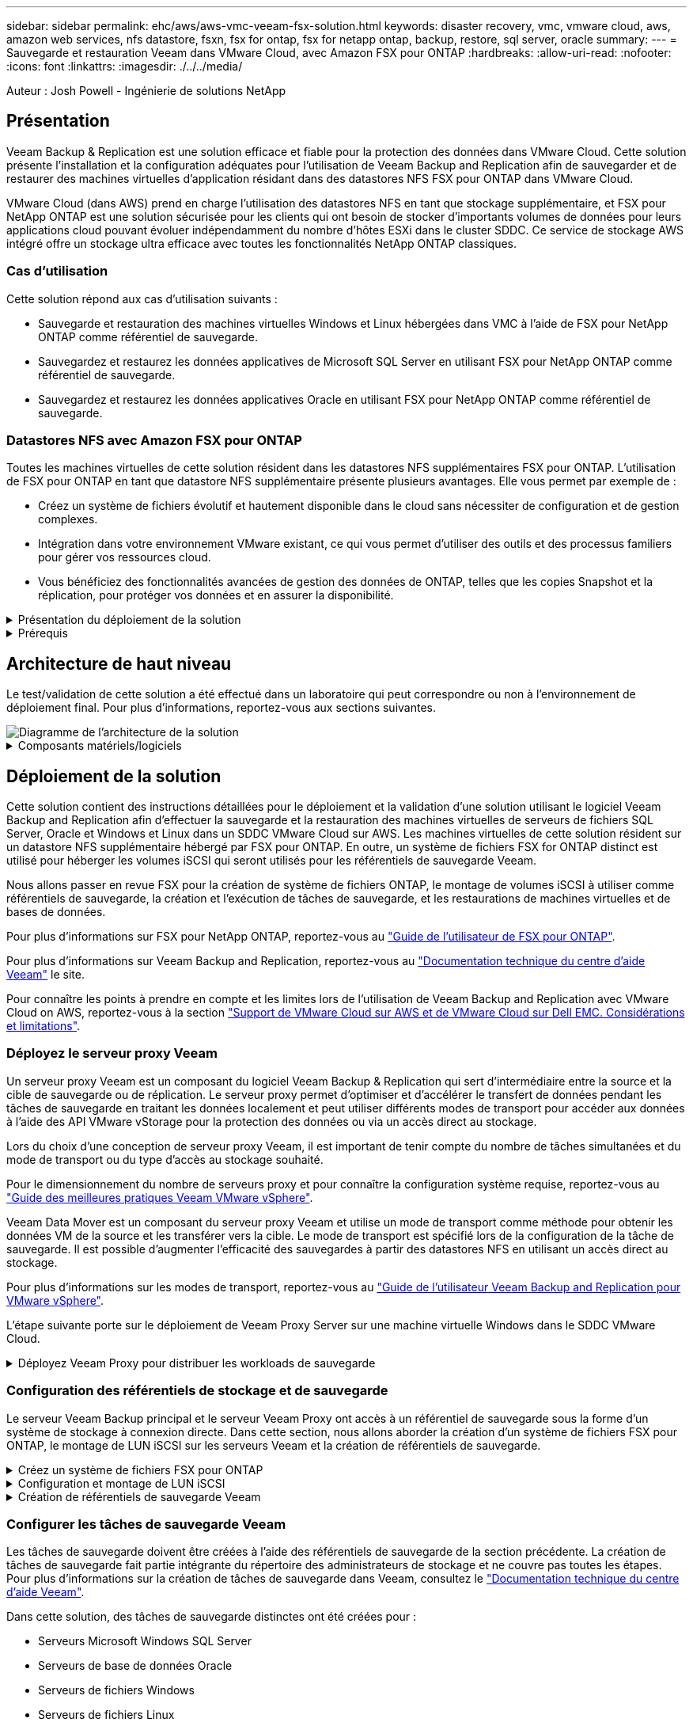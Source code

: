 ---
sidebar: sidebar 
permalink: ehc/aws/aws-vmc-veeam-fsx-solution.html 
keywords: disaster recovery, vmc, vmware cloud, aws, amazon web services, nfs datastore, fsxn, fsx for ontap, fsx for netapp ontap, backup, restore, sql server, oracle 
summary:  
---
= Sauvegarde et restauration Veeam dans VMware Cloud, avec Amazon FSX pour ONTAP
:hardbreaks:
:allow-uri-read: 
:nofooter: 
:icons: font
:linkattrs: 
:imagesdir: ./../../media/


[role="lead"]
Auteur : Josh Powell - Ingénierie de solutions NetApp



== Présentation

Veeam Backup & Replication est une solution efficace et fiable pour la protection des données dans VMware Cloud. Cette solution présente l'installation et la configuration adéquates pour l'utilisation de Veeam Backup and Replication afin de sauvegarder et de restaurer des machines virtuelles d'application résidant dans des datastores NFS FSX pour ONTAP dans VMware Cloud.

VMware Cloud (dans AWS) prend en charge l'utilisation des datastores NFS en tant que stockage supplémentaire, et FSX pour NetApp ONTAP est une solution sécurisée pour les clients qui ont besoin de stocker d'importants volumes de données pour leurs applications cloud pouvant évoluer indépendamment du nombre d'hôtes ESXi dans le cluster SDDC. Ce service de stockage AWS intégré offre un stockage ultra efficace avec toutes les fonctionnalités NetApp ONTAP classiques.



=== Cas d'utilisation

Cette solution répond aux cas d'utilisation suivants :

* Sauvegarde et restauration des machines virtuelles Windows et Linux hébergées dans VMC à l'aide de FSX pour NetApp ONTAP comme référentiel de sauvegarde.
* Sauvegardez et restaurez les données applicatives de Microsoft SQL Server en utilisant FSX pour NetApp ONTAP comme référentiel de sauvegarde.
* Sauvegardez et restaurez les données applicatives Oracle en utilisant FSX pour NetApp ONTAP comme référentiel de sauvegarde.




=== Datastores NFS avec Amazon FSX pour ONTAP

Toutes les machines virtuelles de cette solution résident dans les datastores NFS supplémentaires FSX pour ONTAP. L'utilisation de FSX pour ONTAP en tant que datastore NFS supplémentaire présente plusieurs avantages. Elle vous permet par exemple de :

* Créez un système de fichiers évolutif et hautement disponible dans le cloud sans nécessiter de configuration et de gestion complexes.
* Intégration dans votre environnement VMware existant, ce qui vous permet d'utiliser des outils et des processus familiers pour gérer vos ressources cloud.
* Vous bénéficiez des fonctionnalités avancées de gestion des données de ONTAP, telles que les copies Snapshot et la réplication, pour protéger vos données et en assurer la disponibilité.


.Présentation du déploiement de la solution
[%collapsible]
====
Vous trouverez ci-dessous les étapes générales nécessaires pour configurer Veeam Backup & Replication, exécuter des tâches de sauvegarde et de restauration à l'aide de FSX for ONTAP en tant que référentiel de sauvegarde et effectuer des restaurations de machines virtuelles et de bases de données SQL Server et Oracle :

. Créez le système de fichiers FSX pour ONTAP qui servira de référentiel de sauvegarde iSCSI pour Veeam Backup & Replication.
. Déployez le proxy Veeam pour distribuer les workloads de sauvegarde et monter des référentiels de sauvegarde iSCSI hébergés sur FSX pour ONTAP.
. Configuration des tâches de sauvegarde Veeam pour sauvegarder les machines virtuelles SQL Server, Oracle, Linux et Windows.
. Restaurer des machines virtuelles SQL Server et des bases de données individuelles
. Restaurer des machines virtuelles Oracle et des bases de données individuelles


====
.Prérequis
[%collapsible]
====
L'objectif de cette solution est de démontrer la protection des données des machines virtuelles s'exécutant dans VMware Cloud et situées sur des datastores NFS hébergés par FSX pour NetApp ONTAP. Cette solution suppose que les composants suivants sont configurés et prêts à l'emploi :

. FSX pour le système de fichiers ONTAP avec un ou plusieurs datastores NFS connectés au cloud VMware.
. Serveur virtuel Microsoft Windows Server avec le logiciel Veeam Backup & Replication installé.
+
** Le serveur vCenter a été détecté par le serveur Veeam Backup & Replication à l'aide de son adresse IP ou de son nom de domaine complet.


. La machine virtuelle Microsoft Windows Server doit être installée avec les composants Veeam Backup Proxy lors du déploiement de la solution.
. Machines virtuelles Microsoft SQL Server avec VMDK et données d'application résidant sur FSX pour les datastores NFS ONTAP. Pour cette solution, nous avions deux bases de données SQL sur deux VMDK distincts.
+
** Remarque : les fichiers de base de données et de journal des transactions sont placés sur des lecteurs distincts, ce qui améliore les performances et la fiabilité. Cela est dû en partie au fait que les journaux de transactions sont écrits séquentiellement, alors que les fichiers de base de données sont écrits de façon aléatoire.


. Machines virtuelles de bases de données Oracle avec VMDK et données d'application résidant sur FSX pour les datastores NFS ONTAP.
. Machines virtuelles de serveurs de fichiers Linux et Windows avec VMDK résidant sur les datastores NFS FSX pour ONTAP.
. Veeam requiert des ports TCP spécifiques pour la communication entre les serveurs et les composants de l'environnement de sauvegarde. Sur les composants de l'infrastructure de sauvegarde Veeam, les règles de pare-feu requises sont automatiquement créées. Pour obtenir la liste complète des ports réseau requis, reportez-vous à la section ports du https://helpcenter.veeam.com/docs/backup/vsphere/used_ports.html?zoom_highlight=network+ports&ver=120["Guide de l'utilisateur Veeam Backup and Replication pour VMware vSphere"].


====


== Architecture de haut niveau

Le test/validation de cette solution a été effectué dans un laboratoire qui peut correspondre ou non à l'environnement de déploiement final. Pour plus d'informations, reportez-vous aux sections suivantes.

image::aws-vmc-veeam-00.png[Diagramme de l'architecture de la solution]

.Composants matériels/logiciels
[%collapsible]
====
L'objectif de cette solution est de démontrer la protection des données des machines virtuelles s'exécutant dans VMware Cloud et situées sur des datastores NFS hébergés par FSX pour NetApp ONTAP. Cette solution suppose que les composants suivants sont déjà configurés et prêts à l'emploi :

* Les VM Microsoft Windows se trouvent sur un datastore NFS FSX pour ONTAP
* Machines virtuelles Linux (CentOS) situées dans un datastore NFS FSX pour ONTAP
* Les VM Microsoft SQL Server se trouvent sur un datastore NFS FSX pour ONTAP
+
** Deux bases de données hébergées sur des VMDK distincts


* Machines virtuelles Oracle situées sur un datastore NFS FSX pour ONTAP


====


== Déploiement de la solution

Cette solution contient des instructions détaillées pour le déploiement et la validation d'une solution utilisant le logiciel Veeam Backup and Replication afin d'effectuer la sauvegarde et la restauration des machines virtuelles de serveurs de fichiers SQL Server, Oracle et Windows et Linux dans un SDDC VMware Cloud sur AWS. Les machines virtuelles de cette solution résident sur un datastore NFS supplémentaire hébergé par FSX pour ONTAP. En outre, un système de fichiers FSX for ONTAP distinct est utilisé pour héberger les volumes iSCSI qui seront utilisés pour les référentiels de sauvegarde Veeam.

Nous allons passer en revue FSX pour la création de système de fichiers ONTAP, le montage de volumes iSCSI à utiliser comme référentiels de sauvegarde, la création et l'exécution de tâches de sauvegarde, et les restaurations de machines virtuelles et de bases de données.

Pour plus d'informations sur FSX pour NetApp ONTAP, reportez-vous au https://docs.aws.amazon.com/fsx/latest/ONTAPGuide/what-is-fsx-ontap.html["Guide de l'utilisateur de FSX pour ONTAP"^].

Pour plus d'informations sur Veeam Backup and Replication, reportez-vous au https://www.veeam.com/documentation-guides-datasheets.html?productId=8&version=product%3A8%2F221["Documentation technique du centre d'aide Veeam"^] le site.

Pour connaître les points à prendre en compte et les limites lors de l'utilisation de Veeam Backup and Replication avec VMware Cloud on AWS, reportez-vous à la section https://www.veeam.com/kb2414["Support de VMware Cloud sur AWS et de VMware Cloud sur Dell EMC. Considérations et limitations"].



=== Déployez le serveur proxy Veeam

Un serveur proxy Veeam est un composant du logiciel Veeam Backup & Replication qui sert d'intermédiaire entre la source et la cible de sauvegarde ou de réplication. Le serveur proxy permet d'optimiser et d'accélérer le transfert de données pendant les tâches de sauvegarde en traitant les données localement et peut utiliser différents modes de transport pour accéder aux données à l'aide des API VMware vStorage pour la protection des données ou via un accès direct au stockage.

Lors du choix d'une conception de serveur proxy Veeam, il est important de tenir compte du nombre de tâches simultanées et du mode de transport ou du type d'accès au stockage souhaité.

Pour le dimensionnement du nombre de serveurs proxy et pour connaître la configuration système requise, reportez-vous au https://bp.veeam.com/vbr/2_Design_Structures/D_Veeam_Components/D_backup_proxies/vmware_proxies.html["Guide des meilleures pratiques Veeam VMware vSphere"].

Veeam Data Mover est un composant du serveur proxy Veeam et utilise un mode de transport comme méthode pour obtenir les données VM de la source et les transférer vers la cible. Le mode de transport est spécifié lors de la configuration de la tâche de sauvegarde. Il est possible d'augmenter l'efficacité des sauvegardes à partir des datastores NFS en utilisant un accès direct au stockage.

Pour plus d'informations sur les modes de transport, reportez-vous au https://helpcenter.veeam.com/docs/backup/vsphere/transport_modes.html?ver=120["Guide de l'utilisateur Veeam Backup and Replication pour VMware vSphere"].

L'étape suivante porte sur le déploiement de Veeam Proxy Server sur une machine virtuelle Windows dans le SDDC VMware Cloud.

.Déployez Veeam Proxy pour distribuer les workloads de sauvegarde
[%collapsible]
====
Au cours de cette étape, le proxy Veeam est déployé sur une machine virtuelle Windows existante. Les tâches de sauvegarde peuvent ainsi être réparties entre le serveur Veeam Backup Server principal et le proxy Veeam.

. Sur le serveur Veeam Backup and Replication, ouvrez la console d'administration et sélectionnez *Backup Infrastructure* dans le menu inférieur gauche.
. Cliquez avec le bouton droit de la souris sur *Backup Proxies* et cliquez sur *Ajouter un proxy de sauvegarde VMware...* pour ouvrir l'assistant.
+
image::aws-vmc-veeam-04.png[Ouvrez l'assistant Ajouter un proxy de sauvegarde Veeam]

. Dans l'assistant *Ajouter un proxy VMware*, cliquez sur le bouton *Ajouter un nouveau...* pour ajouter un nouveau serveur proxy.
+
image::aws-vmc-veeam-05.png[Sélectionnez pour ajouter un nouveau serveur]

. Sélectionnez pour ajouter Microsoft Windows et suivez les invites pour ajouter le serveur :
+
** Indiquez le nom DNS ou l'adresse IP
** Sélectionnez un compte à utiliser pour les informations d'identification sur le nouveau système ou ajoutez de nouvelles informations d'identification
** Vérifiez les composants à installer, puis cliquez sur *appliquer* pour commencer le déploiement
+
image::aws-vmc-veeam-06.png[Remplit les invites pour ajouter un nouveau serveur]



. De retour dans l'assistant *Nouveau proxy VMware*, choisissez un mode de transport. Dans notre cas, nous avons choisi *sélection automatique*.
+
image::aws-vmc-veeam-07.png[Sélectionnez le mode de transport]

. Sélectionnez les datastores connectés auxquels vous souhaitez que le proxy VMware dispose d'un accès direct.
+
image::aws-vmc-veeam-08.png[Sélectionnez un serveur pour le proxy VMware]

+
image::aws-vmc-veeam-09.png[Sélectionnez les datastores à accéder]

. Configurez et appliquez toutes les règles de trafic réseau spécifiques telles que le cryptage ou l'accélération. Lorsque vous avez terminé, cliquez sur le bouton *appliquer* pour terminer le déploiement.
+
image::aws-vmc-veeam-10.png[Configurez les règles de trafic réseau]



====


=== Configuration des référentiels de stockage et de sauvegarde

Le serveur Veeam Backup principal et le serveur Veeam Proxy ont accès à un référentiel de sauvegarde sous la forme d'un système de stockage à connexion directe. Dans cette section, nous allons aborder la création d'un système de fichiers FSX pour ONTAP, le montage de LUN iSCSI sur les serveurs Veeam et la création de référentiels de sauvegarde.

.Créez un système de fichiers FSX pour ONTAP
[%collapsible]
====
Créez un système de fichiers FSX pour ONTAP qui sera utilisé pour héberger les volumes iSCSI des référentiels de sauvegarde Veeam.

. Dans la console AWS, accédez à FSX, puis à *Créer un système de fichiers*
+
image::aws-vmc-veeam-01.png[Créez le système de fichiers FSX pour ONTAP]

. Sélectionnez *Amazon FSX pour NetApp ONTAP*, puis *Suivant* pour continuer.
+
image::aws-vmc-veeam-02.png[Sélectionnez Amazon FSX pour NetApp ONTAP]

. Renseignez le nom du système de fichiers, le type de déploiement, la capacité de stockage SSD et le VPC dans lequel le cluster FSX pour ONTAP doit résider. Il doit s'agir d'un VPC configuré pour communiquer avec le réseau des machines virtuelles dans VMware Cloud. Cliquez sur *Suivant*.
+
image::aws-vmc-veeam-03.png[Renseignez les informations sur le système de fichiers]

. Passez en revue les étapes de déploiement et cliquez sur *Créer un système de fichiers* pour lancer le processus de création du système de fichiers.


====
.Configuration et montage de LUN iSCSI
[%collapsible]
====
Créez et configurez les LUN iSCSI sur FSX pour ONTAP et montez sur les serveurs de sauvegarde et proxy Veeam. Ces LUN seront ensuite utilisées pour créer des référentiels de sauvegarde Veeam.


NOTE: La création d'une LUN iSCSI sur FSX pour ONTAP est un processus en plusieurs étapes. La première étape de la création des volumes peut être effectuée dans la console Amazon FSX ou avec l'interface de ligne de commande NetApp ONTAP.


NOTE: Pour plus d'informations sur l'utilisation de FSX pour ONTAP, consultez le https://docs.aws.amazon.com/fsx/latest/ONTAPGuide/what-is-fsx-ontap.html["Guide de l'utilisateur de FSX pour ONTAP"^].

. Depuis l'interface de ligne de commandes de NetApp ONTAP, créer les volumes initiaux à l'aide de la commande suivante :
+
....
FSx-Backup::> volume create -vserver svm_name -volume vol_name -aggregate aggregate_name -size vol_size -type RW
....
. Créez des LUN en utilisant les volumes créés à l'étape précédente :
+
....
FSx-Backup::> lun create -vserver svm_name -path /vol/vol_name/lun_name -size size -ostype windows -space-allocation enabled
....
. Octroyer l'accès aux LUN en créant un groupe initiateur contenant le IQN iSCSI des serveurs de sauvegarde et proxy Veeam :
+
....
FSx-Backup::> igroup create -vserver svm_name -igroup igroup_name -protocol iSCSI -ostype windows -initiator IQN
....
+

NOTE: Pour terminer l'étape précédente, vous devez d'abord récupérer l'IQN à partir des propriétés de l'initiateur iSCSI sur les serveurs Windows.

. Enfin, mappez les LUN sur le groupe initiateur que vous venez de créer :
+
....
FSx-Backup::> lun mapping create -vserver svm_name -path /vol/vol_name/lun_name igroup igroup_name
....
. Pour monter les LUN iSCSI, connectez-vous à Veeam Backup & Replication Server et ouvrez iSCSI Initiator Properties. Accédez à l'onglet *Discover* et entrez l'adresse IP de la cible iSCSI.
+
image::aws-vmc-veeam-11.png[Découverte de l'initiateur iSCSI]

. Dans l'onglet *cibles*, mettez en surbrillance le LUN inactif et cliquez sur *connecter*. Cochez la case *Activer multi-chemin* et cliquez sur *OK* pour vous connecter à la LUN.
+
image::aws-vmc-veeam-12.png[Connectez l'initiateur iSCSI à la LUN]

. Dans l'utilitaire gestion des disques, initialisez la nouvelle LUN et créez un volume avec le nom et la lettre de lecteur souhaités. Cochez la case *Activer multi-chemin* et cliquez sur *OK* pour vous connecter à la LUN.
+
image::aws-vmc-veeam-13.png[Gestion des disques Windows]

. Répétez ces étapes pour monter les volumes iSCSI sur le serveur proxy Veeam.


====
.Création de référentiels de sauvegarde Veeam
[%collapsible]
====
Dans la console Veeam Backup and Replication, créez des référentiels de sauvegarde pour les serveurs Veeam Backup et Veeam Proxy. Ces référentiels seront utilisés comme cibles de sauvegarde pour les sauvegardes des machines virtuelles.

. Dans la console de sauvegarde et de réplication Veeam, cliquez sur *Backup Infrastructure* en bas à gauche, puis sélectionnez *Add Repository*
+
image::aws-vmc-veeam-14.png[Créez un nouveau référentiel de sauvegarde]

. Dans l'assistant Nouveau référentiel de sauvegarde, entrez un nom pour le référentiel, puis sélectionnez le serveur dans la liste déroulante et cliquez sur le bouton *alimenter* pour choisir le volume NTFS qui sera utilisé.
+
image::aws-vmc-veeam-15.png[Sélectionnez serveur de référentiel de sauvegarde]

. Sur la page suivante, choisissez un serveur de montage qui sera utilisé pour monter des sauvegardes sur lors de restaurations avancées. Par défaut, il s'agit du même serveur sur lequel le stockage du référentiel est connecté.
. Vérifiez vos sélections et cliquez sur *appliquer* pour lancer la création du référentiel de sauvegarde.
+
image::aws-vmc-veeam-16.png[Choisissez Monter le serveur]

. Répétez ces étapes pour tous les serveurs proxy supplémentaires.


====


=== Configurer les tâches de sauvegarde Veeam

Les tâches de sauvegarde doivent être créées à l'aide des référentiels de sauvegarde de la section précédente. La création de tâches de sauvegarde fait partie intégrante du répertoire des administrateurs de stockage et ne couvre pas toutes les étapes. Pour plus d'informations sur la création de tâches de sauvegarde dans Veeam, consultez le https://www.veeam.com/documentation-guides-datasheets.html?productId=8&version=product%3A8%2F221["Documentation technique du centre d'aide Veeam"^].

Dans cette solution, des tâches de sauvegarde distinctes ont été créées pour :

* Serveurs Microsoft Windows SQL Server
* Serveurs de base de données Oracle
* Serveurs de fichiers Windows
* Serveurs de fichiers Linux


.Considérations générales lors de la configuration des tâches de sauvegarde Veeam
[%collapsible]
====
. Activez le traitement intégrant la cohérence applicative pour créer des sauvegardes cohérentes et effectuer le traitement du journal des transactions.
. Après avoir activé le traitement basé sur les applications, ajoutez les informations d'identification correctes avec des privilèges d'administrateur à l'application car elles peuvent être différentes des informations d'identification du système d'exploitation invité.
+
image::aws-vmc-veeam-17.png[Paramètres de traitement de l'application]

. Pour gérer la stratégie de rétention pour la sauvegarde, cochez la case *conserver certaines sauvegardes complètes plus longtemps à des fins d'archivage* et cliquez sur le bouton *configurer...* pour configurer la stratégie.
+
image::aws-vmc-veeam-18.png[Règle de conservation à long terme]



====


=== Restauration des machines virtuelles d'application avec la restauration complète Veeam

Une restauration complète avec Veeam constitue la première étape de la restauration d'une application. Nous avons confirmé que des restaurations complètes de nos machines virtuelles sous tension et que tous les services s'exécutaient normalement.

La restauration des serveurs fait partie intégrante du répertoire des administrateurs de stockage et nous ne couvrons pas toutes les étapes. Pour plus d'informations sur les restaurations complètes dans Veeam, reportez-vous au https://www.veeam.com/documentation-guides-datasheets.html?productId=8&version=product%3A8%2F221["Documentation technique du centre d'aide Veeam"^].



=== Restaurer les bases de données SQL Server

Veeam Backup & Replication propose plusieurs options de restauration des bases de données SQL Server. Pour cette validation, nous avons utilisé Veeam Explorer for SQL Server with Instant Recovery pour exécuter les restaurations de nos bases de données SQL Server. SQL Server Instant Recovery est une fonctionnalité qui vous permet de restaurer rapidement les bases de données SQL Server sans avoir à attendre la restauration complète de la base de données. Ce processus de restauration rapide réduit les interruptions et assure la continuité de l'activité. Voici comment cela fonctionne :

* Veeam Explorer *monte la sauvegarde* contenant la base de données SQL Server à restaurer.
* Le logiciel *publie la base de données* directement à partir des fichiers montés, ce qui la rend accessible en tant que base de données temporaire sur l'instance SQL Server cible.
* Pendant que la base de données temporaire est en cours d'utilisation, Veeam Explorer *redirige les requêtes utilisateur* vers cette base de données, ce qui permet aux utilisateurs de continuer à accéder aux données et à les utiliser.
* En arrière-plan, Veeam *effectue une restauration complète de la base de données*, transférant les données de la base de données temporaire vers l'emplacement d'origine de la base de données.
* Une fois la restauration complète de la base de données terminée, Veeam Explorer *restaure les requêtes utilisateur à la base de données d'origine* et supprime la base de données temporaire.


.Restaurer une base de données SQL Server avec Veeam Explorer Instant Recovery
[%collapsible]
====
. Dans la console Veeam Backup and Replication, naviguez jusqu'à la liste des sauvegardes SQL Server, cliquez avec le bouton droit sur un serveur et sélectionnez *Restaurer les éléments d'application*, puis *bases de données Microsoft SQL Server...*.
+
image::aws-vmc-veeam-19.png[Restaurer les bases de données SQL Server]

. Dans l'Assistant de restauration de base de données Microsoft SQL Server, sélectionnez un point de restauration dans la liste et cliquez sur *Suivant*.
+
image::aws-vmc-veeam-20.png[Sélectionnez un point de restauration dans la liste]

. Entrez un *motif de restauration* si vous le souhaitez, puis, sur la page Résumé, cliquez sur le bouton *Parcourir* pour lancer Veeam Explorer for Microsoft SQL Server.
+
image::aws-vmc-veeam-21.png[Cliquez sur Parcourir pour lancer Veeam Explorer]

. Dans Veeam Explorer, développez la liste des instances de base de données, cliquez avec le bouton droit de la souris et sélectionnez *Instant Recovery*, puis le point de restauration spécifique vers lequel effectuer la restauration.
+
image::aws-vmc-veeam-22.png[Sélectionnez un point de restauration instantanée]

. Dans l'Assistant de récupération instantanée, spécifiez le type de basculement. Ce processus peut être automatique avec un temps d'arrêt minimal, manuellement ou à un moment donné. Cliquez ensuite sur le bouton *Recover* pour lancer le processus de restauration.
+
image::aws-vmc-veeam-23.png[Sélectionnez le type de basculement]

. Le processus de restauration peut être surveillé depuis Veeam Explorer.
+
image::aws-vmc-veeam-24.png[surveillez le processus de restauration sql server]



====
Pour plus d'informations sur les opérations de restauration SQL Server avec Veeam Explorer, reportez-vous à la section Microsoft SQL Server du https://helpcenter.veeam.com/docs/backup/explorers/vesql_user_guide.html?ver=120["Guide de l'utilisateur de Veeam Explorers"].



=== Restaurer des bases de données Oracle avec Veeam Explorer

Veeam Explorer for Oracle Database offre la possibilité d'effectuer une restauration standard de base de données Oracle ou une restauration ininterrompue à l'aide d'Instant Recovery. Il prend également en charge les bases de données de publication pour un accès et une restauration rapides des bases de données Data Guard, ainsi que des restaurations à partir de sauvegardes RMAN.

Pour plus d'informations sur les opérations de restauration de bases de données Oracle avec Veeam Explorer, reportez-vous à la section Oracle du https://helpcenter.veeam.com/docs/backup/explorers/veor_user_guide.html?ver=120["Guide de l'utilisateur de Veeam Explorers"].

.Restaurez la base de données Oracle avec Veeam Explorer
[%collapsible]
====
Dans cette section, la restauration d'une base de données Oracle sur un autre serveur est traitée à l'aide de Veeam Explorer.

. Dans la console Veeam Backup and Replication, naviguez jusqu'à la liste des sauvegardes Oracle, cliquez avec le bouton droit sur un serveur et sélectionnez *Restaurer les éléments de l'application*, puis *bases de données Oracle...*.
+
image::aws-vmc-veeam-25.png[Restaurer des bases de données Oracle]

. Dans l'assistant de restauration de la base de données Oracle, sélectionnez un point de restauration dans la liste et cliquez sur *Suivant*.
+
image::aws-vmc-veeam-26.png[Sélectionnez un point de restauration dans la liste]

. Entrez un *motif de restauration* si vous le souhaitez, puis, sur la page Résumé, cliquez sur le bouton *Parcourir* pour lancer Veeam Explorer for Oracle.
+
image::aws-vmc-veeam-27.png[Cliquez sur Parcourir pour lancer Veeam Explorer]

. Dans Veeam Explorer, développez la liste des instances de base de données, cliquez sur la base de données à restaurer, puis dans le menu déroulant *Restaurer la base de données* en haut, sélectionnez *Restaurer sur un autre serveur...*.
+
image::aws-vmc-veeam-28.png[Sélectionnez Restaurer sur un autre serveur]

. Dans l'Assistant de restauration, spécifiez le point de restauration à partir duquel effectuer la restauration et cliquez sur *Suivant*.
+
image::aws-vmc-veeam-29.png[Sélectionnez le point de restauration]

. Spécifiez le serveur cible vers lequel la base de données sera restaurée et les informations d'identification du compte, puis cliquez sur *Suivant*.
+
image::aws-vmc-veeam-30.png[Spécifiez les informations d'identification du serveur cible]

. Enfin, spécifiez l'emplacement cible des fichiers de base de données et cliquez sur le bouton *Restaurer* pour lancer le processus de restauration.
+
image::aws-vmc-veeam-31.png[Emplacement cible de la spécification]

. Une fois la restauration de la base de données terminée, vérifiez que la base de données Oracle démarre correctement sur le serveur.


====
.Publier la base de données Oracle sur un autre serveur
[%collapsible]
====
Dans cette section, une base de données est publiée sur un autre serveur pour un accès rapide sans lancer de restauration complète.

. Dans la console Veeam Backup and Replication, naviguez jusqu'à la liste des sauvegardes Oracle, cliquez avec le bouton droit sur un serveur et sélectionnez *Restaurer les éléments de l'application*, puis *bases de données Oracle...*.
+
image::aws-vmc-veeam-32.png[Restaurer des bases de données Oracle]

. Dans l'assistant de restauration de la base de données Oracle, sélectionnez un point de restauration dans la liste et cliquez sur *Suivant*.
+
image::aws-vmc-veeam-33.png[Sélectionnez un point de restauration dans la liste]

. Entrez un *motif de restauration* si vous le souhaitez, puis, sur la page Résumé, cliquez sur le bouton *Parcourir* pour lancer Veeam Explorer for Oracle.
. Dans Veeam Explorer, développez la liste des instances de base de données, cliquez sur la base de données à restaurer, puis dans le menu déroulant *publier la base de données* en haut, sélectionnez *publier sur un autre serveur...*.
+
image::aws-vmc-veeam-34.png[Sélectionnez un point de restauration dans la liste]

. Dans l'assistant de publication, spécifiez le point de restauration à partir duquel publier la base de données et cliquez sur *Suivant*.
. Enfin, spécifiez l'emplacement du système de fichiers linux cible et cliquez sur *publier* pour lancer le processus de restauration.
+
image::aws-vmc-veeam-35.png[Sélectionnez un point de restauration dans la liste]

. Une fois la publication terminée, connectez-vous au serveur cible et exécutez les commandes suivantes pour vous assurer que la base de données est en cours d'exécution :
+
....
oracle@ora_srv_01> sqlplus / as sysdba
....
+
....
SQL> select name, open_mode from v$database;
....
+
image::aws-vmc-veeam-36.png[Sélectionnez un point de restauration dans la liste]



====


== Conclusion

VMware Cloud est une plateforme puissante pour exécuter des applications stratégiques et stocker des données sensibles. Pour assurer la continuité de l'activité et protéger les entreprises contre les cybermenaces et la perte de données, les entreprises qui font confiance à VMware Cloud ont besoin d'une solution de protection sécurisée des données. En optant pour une solution fiable et robuste de protection des données, les entreprises ont l'assurance que leurs données stratégiques sont sécurisées et sécurisées, en toutes circonstances.

Le cas d'utilisation présenté dans cette documentation est axé sur les technologies de protection des données à l'efficacité prouvée, qui mettent en avant l'intégration entre NetApp, VMware et Veeam. FSX pour ONTAP est pris en charge en tant que datastores NFS supplémentaires pour VMware Cloud dans AWS et est utilisé pour toutes les données des machines virtuelles et des applications. Veeam Backup & Replication est une solution complète de protection des données conçue pour aider les entreprises à améliorer, automatiser et rationaliser leurs processus de sauvegarde et de restauration. Veeam est utilisé conjointement avec les volumes cibles de sauvegarde iSCSI, hébergés sur FSX pour ONTAP, afin de fournir une solution de protection des données sécurisée et facile à gérer pour les données d'application résidant dans VMware Cloud.



== Informations supplémentaires

Pour en savoir plus sur les technologies présentées dans cette solution, consultez les informations complémentaires suivantes.

* https://docs.aws.amazon.com/fsx/latest/ONTAPGuide/what-is-fsx-ontap.html["Guide de l'utilisateur de FSX pour ONTAP"^]
* https://www.veeam.com/documentation-guides-datasheets.html?productId=8&version=product%3A8%2F221["Documentation technique du centre d'aide Veeam"^]
* https://www.veeam.com/kb2414["Prise en charge de VMware Cloud sur AWS. Considérations et limitations"]

